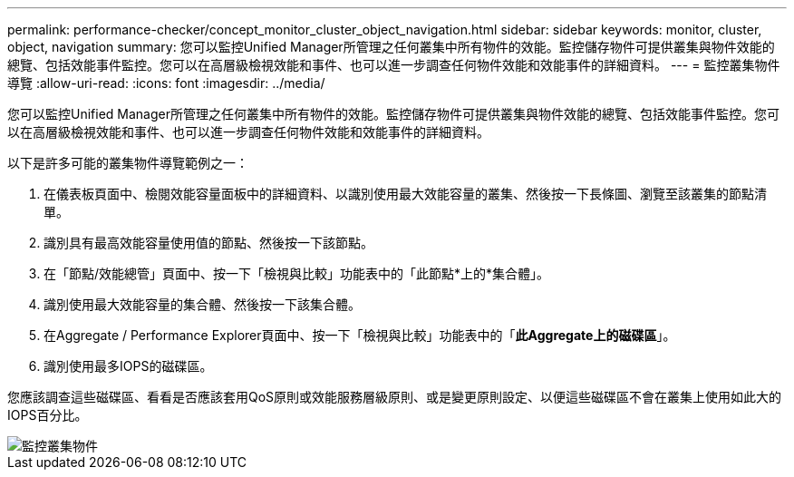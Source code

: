 ---
permalink: performance-checker/concept_monitor_cluster_object_navigation.html 
sidebar: sidebar 
keywords: monitor, cluster, object, navigation 
summary: 您可以監控Unified Manager所管理之任何叢集中所有物件的效能。監控儲存物件可提供叢集與物件效能的總覽、包括效能事件監控。您可以在高層級檢視效能和事件、也可以進一步調查任何物件效能和效能事件的詳細資料。 
---
= 監控叢集物件導覽
:allow-uri-read: 
:icons: font
:imagesdir: ../media/


[role="lead"]
您可以監控Unified Manager所管理之任何叢集中所有物件的效能。監控儲存物件可提供叢集與物件效能的總覽、包括效能事件監控。您可以在高層級檢視效能和事件、也可以進一步調查任何物件效能和效能事件的詳細資料。

以下是許多可能的叢集物件導覽範例之一：

. 在儀表板頁面中、檢閱效能容量面板中的詳細資料、以識別使用最大效能容量的叢集、然後按一下長條圖、瀏覽至該叢集的節點清單。
. 識別具有最高效能容量使用值的節點、然後按一下該節點。
. 在「節點/效能總管」頁面中、按一下「檢視與比較」功能表中的「此節點*上的*集合體」。
. 識別使用最大效能容量的集合體、然後按一下該集合體。
. 在Aggregate / Performance Explorer頁面中、按一下「檢視與比較」功能表中的「*此Aggregate上的磁碟區*」。
. 識別使用最多IOPS的磁碟區。


您應該調查這些磁碟區、看看是否應該套用QoS原則或效能服務層級原則、或是變更原則設定、以便這些磁碟區不會在叢集上使用如此大的IOPS百分比。

image::../media/monitor_cluster_object.png[監控叢集物件]
